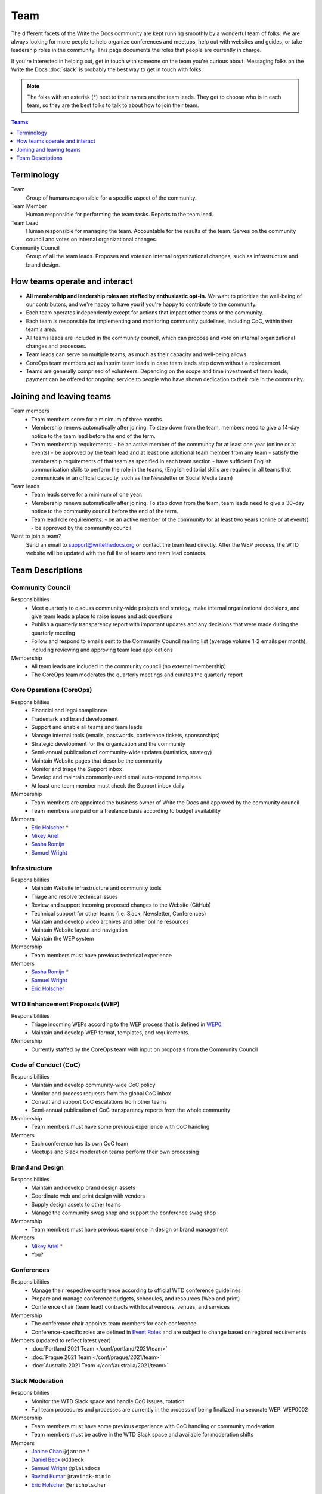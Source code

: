 Team
====

The different facets of the Write the Docs community are kept running smoothly
by a wonderful team of folks. We are always looking for more people to help
organize conferences and meetups, help out with websites and guides, or take
leadership roles in the community. This page documents the roles that people are
currently in charge.

If you're interested in helping out, get in touch with someone on the team
you're curious about. Messaging folks on the Write the Docs :doc:`slack`
is probably the best way to get in touch with
folks.

.. note:: The folks with an asterisk (*) next to their names are the team leads.
          They get to choose who is in each team, so they are the best folks to
          talk to about how to join their team.

.. contents:: Teams
   :local:
   :backlinks: none
   :depth: 1

Terminology
-----------

Team
  Group of humans responsible for a specific aspect of the community.

Team Member
  Human responsible for performing the team tasks. Reports to the team lead.

Team Lead
  Human responsible for managing the team. Accountable for the results of the team. Serves on the community council and votes on internal organizational changes.

Community Council
  Group of all the team leads. Proposes and votes on internal organizational changes, such as infrastructure and brand design.


How teams operate and interact
------------------------------

- **All membership and leadership roles are staffed by enthusiastic opt-in.** We want to prioritize the well-being of our contributors, and we're happy to have you if you're happy to contribute to the community. 
- Each team operates independently except for actions that impact other teams or the community.
- Each team is responsible for implementing and monitoring community guidelines, including CoC, within their team's area. 
- All teams leads are included in the community council, which can propose and vote on internal organizational changes and processes. 
- Team leads can serve on multiple teams, as much as their capacity and well-being allows.
- CoreOps team members act as interim team leads in case team leads step down without a replacement.
- Teams are generally comprised of volunteers. Depending on the scope and time investment of team leads, payment can be offered for ongoing service to people who have shown dedication to their role in the community.

Joining and leaving teams
-------------------------

Team members
  - Team members serve for a minimum of three months.
  - Membership renews automatically after joining. To step down from the team, members need to give a 14-day notice to the team lead before the end of the term.
  - Team membership requirements:
    - be an active member of the community for at least one year (online or at events)
    - be approved by the team lead and at least one additional team member from any team
    - satisfy the membership requirements of that team as specified in each team section
    - have sufficient English communication skills to perform the role in the teams, (English editorial skills are required in all teams that communicate in an official capacity, such as the Newsletter or Social Media team)

Team leads
  - Team leads serve for a minimum of one year.
  - Membership renews automatically after joining. To step down from the team, team leads need to give a 30-day notice to the community council before the end of the term.
  - Team lead role requirements:
    - be an active member of the community for at least two years (online or at events)
    - be approved by the community council

Want to join a team?
  Send an email to support@writethedocs.org or contact the team lead directly. After the WEP process, the WTD website will be updated with the full list of teams and team lead contacts. 
  
Team Descriptions
-----------------

Community Council
.................

Responsibilities
  - Meet quarterly to discuss community-wide projects and strategy, make internal organizational decisions, and give team leads a place to raise issues and ask questions
  - Publish a quarterly transparency report with important updates and any decisions that were made during the quarterly meeting
  - Follow and respond to emails sent to the Community Council mailing list (average volume 1-2 emails per month), including reviewing and approving team lead applications

Membership
  - All team leads are included in the community council (no external membership)
  - The CoreOps team moderates the quarterly meetings and curates the quarterly report
    

Core Operations (CoreOps)
.........................

Responsibilities
  - Financial and legal compliance
  - Trademark and brand development
  - Support and enable all teams and team leads
  - Manage internal tools (emails, passwords, conference tickets, sponsorships)
  - Strategic development for the organization and the community
  - Semi-annual publication of community-wide updates (statistics, strategy)
  - Maintain Website pages that describe the community
  - Monitor and triage the Support inbox
  - Develop and maintain commonly-used email auto-respond templates
  - At least one team member must check the Support inbox daily

Membership
  - Team members are appointed the business owner of Write the Docs and approved by the community council
  - Team members are paid on a freelance basis according to budget availability

Members
  * `Eric Holscher <https://twitter.com/ericholscher>`_ *
  * `Mikey Ariel <https://twitter.com/thatdocslady>`_
  * `Sasha Romijn <https://twitter.com/mxsash>`_ 
  * `Samuel Wright <https://twitter.com/plaindocs>`_

Infrastructure
..............

Responsibilities
  - Maintain Website infrastructure and community tools
  - Triage and resolve technical issues 
  - Review and support incoming proposed changes to the Website (GitHub)
  - Technical support for other teams (i.e. Slack, Newsletter, Conferences)
  - Maintain and develop video archives and other online resources
  - Maintain Website layout and navigation
  - Maintain the WEP system

Membership
  - Team members must have previous technical experience

Members
  * `Sasha Romijn <https://twitter.com/mxsash>`_ *
  * `Samuel Wright <https://twitter.com/plaindocs>`_
  * `Eric Holscher <https://twitter.com/ericholscher>`_

WTD Enhancement Proposals (WEP)
...............................

Responsibilities
  - Triage incoming WEPs according to the WEP process that is defined in `WEP0 <https://github.com/writethedocs/weps/blob/master/accepted/WEP0000.rst>`__.
  - Maintain and develop WEP format, templates, and requirements.

Membership
  - Currently staffed by the CoreOps team with input on proposals from the Community Council

Code of Conduct (CoC)
.....................

Responsibilities
  - Maintain and develop community-wide CoC policy
  - Monitor and process requests from the global CoC inbox
  - Consult and support CoC escalations from other teams
  - Semi-annual publication of CoC transparency reports from the whole community

Membership
  - Team members must have some previous experience with CoC handling

Members
  - Each conference has its own CoC team
  - Meetups and Slack moderation teams perform their own processing

Brand and Design
................

Responsibilities
  - Maintain and develop brand design assets
  - Coordinate web and print design with vendors
  - Supply design assets to other teams
  - Manage the community swag shop and support the conference swag shop

Membership
  - Team members must have previous experience in design or brand management 

Members
  * `Mikey Ariel <https://twitter.com/thatdocslady>`_ *
  * You?

Conferences
...........

Responsibilities
  - Manage their respective conference according to official WTD conference guidelines
  - Prepare and manage conference budgets, schedules, and resources (Web and print)
  - Conference chair (team lead) contracts with local vendors, venues, and services

Membership
  - The conference chair appoints team members for each conference
  - Conference-specific roles are defined in `Event Roles <https://www.writethedocs.org/organizer-guide/confs/event-roles/>`__ and are subject to change based on regional requirements

Members (updated to reflect latest year)
  * :doc:`Portland 2021 Team </conf/portland/2021/team>`
  * :doc:`Prague 2021 Team </conf/prague/2021/team>`
  * :doc:`Australia 2021 Team </conf/australia/2021/team>`

Slack Moderation
................

Responsibilities
  - Monitor the WTD Slack space and handle CoC issues, rotation 
  - Full team procedures and processes are currently in the process of being finalized in a separate WEP: WEP0002
    
Membership
  - Team members must have some previous experience with CoC handling or community moderation
  - Team members must be active in the WTD Slack space and available for moderation shifts

Members
  * `Janine Chan <https://www.linkedin.com/in/janinechan/>`_ ``@janine`` *
  * `Daniel Beck <https://twitter.com/ddbeck>`_ ``@ddbeck``
  * `Samuel Wright <https://twitter.com/plaindocs>`_ ``@plaindocs``
  * `Ravind Kumar <https://www.linkedin.com/in/ravind-kumar-b4813650/>`_ ``@ravindk-minio``
  * `Eric Holscher <https://twitter.com/ericholscher>`_ ``@ericholscher``


Meetups
.......

Responsibilities
  - Support local and regional meetups 
  - Create and manage meetup.com accounts
  - Assist with CoC escalations from meetup organizers
  - Maintain a mailing list for meetup organizers
  - Update website with new meetups
  - Socialize information around meetups (new meetup topics, speaker ideas)
  - Maintain documentation on starting meetups

Membership
  - Previous meetup organization experience preferred but not mandatory

Members
  * `Rose Williams <https://twitter.com/ZelWms>`_ *
  * `Alyssa Whipple Rock <https://alyssarock.pro/>`_
  * `Mike Jang <https://twitter.com/TheMikeJang>`_
  * `Swapnil Ogale <https://twitter.com/swapnilogale>`_ (APAC)


Newsletter
..........

Responsibilities
  - Curate Slack conversations and distill them into brief newsletter stories
  - Write a monthly update on general goings-on in the community
  - Round up any WTD events or meetups for the upcoming month
  - Assemble and publish the monthly newsletter to the mailing list and the website

Membership
  - Team members must have English editorial skills

Members
  * `Beth Aitman <https://twitter.com/baitman>`_ *
  * `Hillary Fraley <https://github.com/hillaryfraley>`_
  * `Jennifer Rondeau <https://twitter.com/bradamante>`_
  * `Claire Lundeby <https://twitter.com/clairelundeby>`_
  * Royce Cook


Social Media
............

Responsibilities
  - Serve as the point of contact for the WTD accounts on `Twitter <https://twitter.com/writethedocs>`_, Facebook, and LinkedIn
  - Manage and develop social media strategy for the community
  - Source updates and publications from other teams and manage scheduled posts
    
Membership
  - Team members must have English editorial skills and some experience with social media

Members
  - You?

Jobs
....

Responsibilities
  - Serve as the point of contact for the `WTD Job Board <https://jobs.writethedocs.org/> `__
  - Develop and implement marketing strategies to promote the job board and other job channels for the community

Membership
  - Experience with community moderation or marketing content is strongly preferred

Members
  - You?

Documentation Guide
...................

Responsibilities
  - Serve as point of contact for issues or questions about contributing to the `Documentation Guide <https://www.writethedocs.org/guide/>`_
  - Update overview and TOC for ease of use
  - Curate and write new sections and topics
  - Identify new contributors and help them get started 

Membership
  - Team members must have English editorial skills

Members
  * `Eric Holscher <https://twitter.com/ericholscher>`_ *
  * `Jennifer Rondeau <https://twitter.com/bradamante>`_


Write the Docs Alumni
.....................

These are folks who have helped a lot in the past,
but have moved on to other projects.
We wouldn't be where we are without them,
and want to make sure they aren't forgotten.

* `Eric Redmond <https://twitter.com/coderoshi>`_
* `Troy Howard <https://twitter.com/thoward37>`_
* `Anthony Johnson <https://twitter.com/agjhnsn>`_
* `Kelly O'Brien <https://twitter.com/OBrienEditorial>`_
